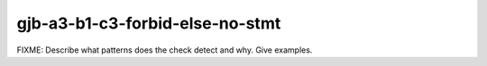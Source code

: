 .. title:: clang-tidy - gjb-a3-b1-c3-forbid-else-no-stmt

gjb-a3-b1-c3-forbid-else-no-stmt
================================

FIXME: Describe what patterns does the check detect and why. Give examples.
